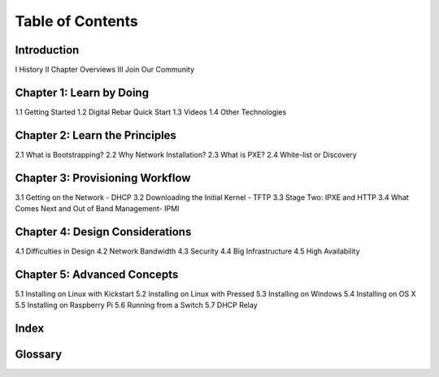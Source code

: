 Table of Contents
=================

Introduction
~~~~~~~~~~~~
I History
II Chapter Overviews
III Join Our Community

Chapter 1: Learn by Doing
~~~~~~~~~~
1.1 Getting Started
1.2 Digital Rebar Quick Start
1.3 Videos
1.4 Other Technologies

Chapter 2: Learn the Principles
~~~~~~~~~~
2.1 What is Bootstrapping?
2.2 Why Network Installation?
2.3 What is PXE?
2.4 White-list or Discovery

Chapter 3: Provisioning Workflow
~~~~~~~~~
3.1 Getting on the Network - DHCP
3.2 Downloading the Initial Kernel - TFTP
3.3 Stage Two: IPXE and HTTP
3.4 What Comes Next and Out of Band Management- IPMI

Chapter 4: Design Considerations
~~~~~~~~~~
4.1 Difficulties in Design
4.2 Network Bandwidth
4.3 Security
4.4 Big Infrastructure
4.5 High Availability

Chapter 5: Advanced Concepts
~~~~~~~~~~
5.1 Installing on Linux with Kickstart
5.2 Installing on Linux with Pressed
5.3 Installing on Windows
5.4 Installing on OS X
5.5 Installing on Raspberry Pi
5.6 Running from a Switch
5.7 DHCP Relay

Index
~~~~~

Glossary
~~~~~~~~